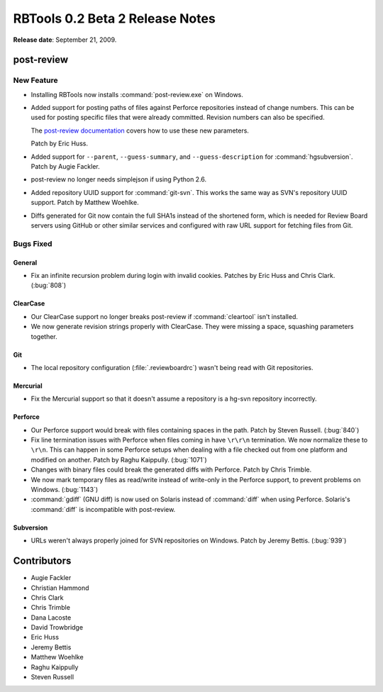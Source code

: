 ================================
RBTools 0.2 Beta 2 Release Notes
================================

**Release date**: September 21, 2009.


post-review
===========

New Feature
-----------

* Installing RBTools now installs :command:`post-review.exe` on Windows.

* Added support for posting paths of files against Perforce repositories
  instead of change numbers. This can be used for posting specific files that
  were already committed. Revision numbers can also be specified.

  The `post-review documentation`_ covers how to use these new parameters.

  Patch by Eric Huss.

* Added support for ``--parent``, ``--guess-summary``, and
  ``--guess-description`` for :command:`hgsubversion`. Patch by
  Augie Fackler.

* post-review no longer needs simplejson if using Python 2.6.

* Added repository UUID support for :command:`git-svn`. This works the same
  way as SVN's repository UUID support. Patch by Matthew Woehlke.

* Diffs generated for Git now contain the full SHA1s instead of the shortened
  form, which is needed for Review Board servers using GitHub or other similar
  services and configured with raw URL support for fetching files from Git.

.. _`post-review documentation`:
    http://reviewboard.org/docs/manual/dev/users/tools/post-review/


Bugs Fixed
----------

General
~~~~~~~

* Fix an infinite recursion problem during login with invalid cookies.
  Patches by Eric Huss and Chris Clark. (:bug:`808`)


ClearCase
~~~~~~~~~

* Our ClearCase support no longer breaks post-review if :command:`cleartool`
  isn't installed.

* We now generate revision strings properly with ClearCase. They were missing
  a space, squashing parameters together.


Git
~~~

* The local repository configuration (:file:`.reviewboardrc`) wasn't being
  read with Git repositories.


Mercurial
~~~~~~~~~

* Fix the Mercurial support so that it doesn't assume a repository is a
  hg-svn repository incorrectly.


Perforce
~~~~~~~~

* Our Perforce support would break with files containing spaces in the path.
  Patch by Steven Russell. (:bug:`840`)

* Fix line termination issues with Perforce when files coming in have
  ``\r\r\n`` termination. We now normalize these to ``\r\n``. This can
  happen in some Perforce setups when dealing with a file checked out from one
  platform and modified on another. Patch by Raghu Kaippully. (:bug:`1071`)

* Changes with binary files could break the generated diffs with Perforce.
  Patch by Chris Trimble.

* We now mark temporary files as read/write instead of write-only in the
  Perforce support, to prevent problems on Windows. (:bug:`1143`)

* :command:`gdiff` (GNU diff) is now used on Solaris instead of
  :command:`diff` when using Perforce. Solaris's :command:`diff` is
  incompatible with post-review.


Subversion
~~~~~~~~~~

* URLs weren't always properly joined for SVN repositories on
  Windows. Patch by Jeremy Bettis. (:bug:`939`)


Contributors
============

* Augie Fackler
* Christian Hammond
* Chris Clark
* Chris Trimble
* Dana Lacoste
* David Trowbridge
* Eric Huss
* Jeremy Bettis
* Matthew Woehlke
* Raghu Kaippully
* Steven Russell
